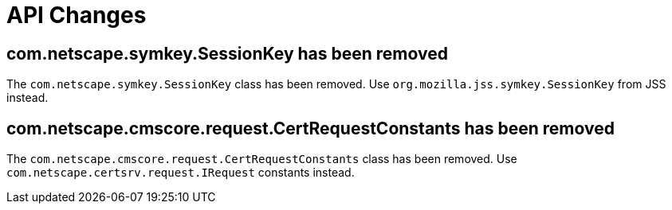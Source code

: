 = API Changes =

== com.netscape.symkey.SessionKey has been removed ==

The `com.netscape.symkey.SessionKey` class has been removed.
Use `org.mozilla.jss.symkey.SessionKey` from JSS instead.

== com.netscape.cmscore.request.CertRequestConstants has been removed ==
The `com.netscape.cmscore.request.CertRequestConstants` class has been removed.
Use `com.netscape.certsrv.request.IRequest` constants instead.
